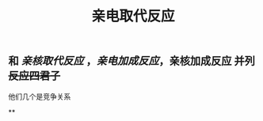 #+TITLE: 亲电取代反应

** 和 [[亲核取代反应]] ，[[亲电加成反应]]，亲核加成反应 并列 +反应四君子+
他们几个是竞争关系
   :PROPERTIES:
   :CUSTOM_ID: 5f3d261b-88ac-45ad-8781-cfb5f16ff955
   :END:
**
